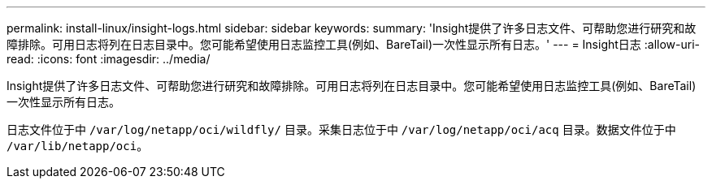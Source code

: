 ---
permalink: install-linux/insight-logs.html 
sidebar: sidebar 
keywords:  
summary: 'Insight提供了许多日志文件、可帮助您进行研究和故障排除。可用日志将列在日志目录中。您可能希望使用日志监控工具(例如、BareTail)一次性显示所有日志。' 
---
= Insight日志
:allow-uri-read: 
:icons: font
:imagesdir: ../media/


[role="lead"]
Insight提供了许多日志文件、可帮助您进行研究和故障排除。可用日志将列在日志目录中。您可能希望使用日志监控工具(例如、BareTail)一次性显示所有日志。

日志文件位于中 `/var/log/netapp/oci/wildfly/` 目录。采集日志位于中 `/var/log/netapp/oci/acq` 目录。数据文件位于中 `/var/lib/netapp/oci`。
